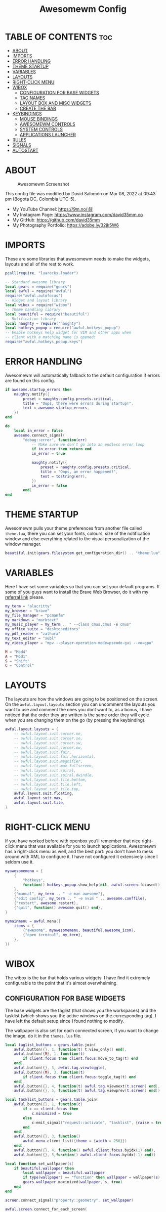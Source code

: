 #+TITLE: Awesomewm Config
#+PROPERTY: header-args :tangle rc.lua

* TABLE OF CONTENTS :toc:
- [[#about][ABOUT]]
- [[#imports][IMPORTS]]
- [[#error-handling][ERROR HANDLING]]
- [[#theme-startup][THEME STARTUP]]
- [[#variables][VARIABLES]]
- [[#layouts][LAYOUTS]]
- [[#right-click-menu][RIGHT-CLICK MENU]]
- [[#wibox][WIBOX]]
  - [[#configuration-for-base-widgets][CONFIGURATION FOR BASE WIDGETS]]
  - [[#tag-names][TAG NAMES]]
  - [[#layout-box-and-misc-widgets][LAYOUT BOX AND MISC WIDGETS]]
  - [[#create-the-bar][CREATE THE BAR]]
- [[#keybindings][KEYBINDINGS]]
  - [[#mouse-bindings][MOUSE BINDINGS]]
  - [[#awesomewm-controls][AWESOMEWM CONTROLS]]
  - [[#system-controls][SYSTEM CONTROLS]]
  - [[#applications-launcher][APPLICATIONS LAUNCHER]]
- [[#rules][RULES]]
- [[#signals][SIGNALS]]
- [[#autostart][AUTOSTART]]

* ABOUT
#+CAPTION: Awesomewm Screenshot
#+ATTR_HTML: :alt Awesomewm Screenshot :title A Brief Look :align left
[[https://github.com/david35mm/.files/blob/main/.config/awesome/awesome.png]]

This config file was modified by David Salomón on Mar 08, 2022 at 09:43 pm (Bogota DC, Colombia UTC-5).
- My YouTube Channel: https://9m.no/𑅁텚
- My Instagram Page: https://www.instagram.com/david35mm.co
- My GitHub: https://github.com/david35mm
- My Photography Portfolio: https://adobe.ly/32jk5W6

* IMPORTS
These are some libraries that awesomewm needs to make the widgets, layouts and all of the rest to work.

#+BEGIN_SRC lua
pcall(require, "luarocks.loader")

-- Standard awesome library
local gears = require("gears")
local awful = require("awful")
require("awful.autofocus")
-- Widget and layout library
local wibox = require("wibox")
-- Theme handling library
local beautiful = require("beautiful")
-- Notification library
local naughty = require("naughty")
local hotkeys_popup = require("awful.hotkeys_popup")
-- Enable hotkeys help widget for VIM and other apps when
-- client with a matching name is opened:
require("awful.hotkeys_popup.keys")
#+END_SRC

* ERROR HANDLING
Awesomewm will automatically fallback to the default configuration if errors are found on this config.

#+BEGIN_SRC lua
if awesome.startup_errors then
    naughty.notify({
        preset = naughty.config.presets.critical,
        title = "Oops, there were errors during startup!",
        text = awesome.startup_errors,
    })
end

do
    local in_error = false
    awesome.connect_signal(
        "debug::error", function(err)
            -- Make sure we don't go into an endless error loop
            if in_error then return end
            in_error = true

            naughty.notify({
                preset = naughty.config.presets.critical,
                title = "Oops, an error happened!",
                text = tostring(err),
            })
            in_error = false
        end)
end
#+END_SRC

* THEME STARTUP
Awesomewm pulls your theme preferences from another file called ~theme.lua~, there you can set your fonts, colours, size of the notification window and else everything related to the visual personalization of the window manager.

#+BEGIN_SRC lua
beautiful.init(gears.filesystem.get_configuration_dir() .. "theme.lua")
#+END_SRC

* VARIABLES
Here I have set some variables so that you can set your default programs. If some of you guys want to install the Brave Web Browser, do it with my [[https://brave.com/gek146][referral link]] please.

#+BEGIN_SRC lua
my_term = "alacritty"
my_browser = "brave"
my_file_manager = "pcmanfm"
my_markdown = "marktext"
my_music_player = my_term .. " --class cmus,cmus -e cmus"
my_office_suite = "desktopeditors"
my_pdf_reader = "zathura"
my_text_editor = "subl"
my_video_player = "mpv --player-operation-mode=pseudo-gui --vo=gpu"

M = "Mod4"
A = "Mod1"
S = "Shift"
C = "Control"
#+END_SRC

* LAYOUTS
The layouts are how the windows are going to be positioned on the screen.
On the ~awful.layout.layouts~ section you can uncomment the layouts you want to use and comment the ones you dont want to, as a bonus, I have noticed that the order they are written is the same order they will cycle when you are changing them on the go (by pressing the keybinding).

#+BEGIN_SRC lua
awful.layout.layouts = {
    -- awful.layout.suit.corner.ne,
    -- awful.layout.suit.corner.se,
    -- awful.layout.suit.corner.sw,
    -- awful.layout.suit.corner.nw,
    -- awful.layout.suit.fair,
    -- awful.layout.suit.fair.horizontal,
    -- awful.layout.suit.magnifier,
    -- awful.layout.suit.max.fullscreen,
    -- awful.layout.suit.spiral,
    -- awful.layout.suit.spiral.dwindle,
    -- awful.layout.suit.tile.bottom,
    -- awful.layout.suit.tile.left,
    -- awful.layout.suit.tile.top,
    awful.layout.suit.floating,
    awful.layout.suit.max,
    awful.layout.suit.tile,
}
#+END_SRC

* RIGHT-CLICK MENU
If you have worked before with openbox you'll remember that nice right-click menu that was available for you to launch applications.
Awesomewm has a right-click menu as well, and the best part: you don't have to mess around with XML to configure it. I have not configured it extensively since I seldom use it.

#+BEGIN_SRC lua
myawesomemenu = {
    {
        "hotkeys",
        function() hotkeys_popup.show_help(nil, awful.screen.focused()) end,
    },
    {"manual", my_term .. " -e man awesome"},
    {"edit config", my_term .. " -e nvim " .. awesome.conffile},
    {"restart", awesome.restart},
    {"quit", function() awesome.quit() end},
}

mymainmenu = awful.menu({
    items = {
        {"awesome", myawesomemenu, beautiful.awesome_icon},
        {"open terminal", my_term},
    },
})
#+END_SRC

* WIBOX
The wibox is the bar that holds various widgets. I have find it extremely configurable to the point that it's almost overwhelming.

** CONFIGURATION FOR BASE WIDGETS
The base widgets are the taglist (that shows you the workspaces) and the tasklist (which shows you the active windows on the corresponding tag).
I have left the default setup since I found nothing to modify.

The wallpaper is also set for each connected screen, if you want to change the image, do it in the ~themes.lua~ file.

#+BEGIN_SRC lua
local taglist_buttons = gears.table.join(
    awful.button({}, 1, function(t) t:view_only() end),
    awful.button({M}, 1, function(t)
        if client.focus then client.focus:move_to_tag(t) end 
    end),
    awful.button({}, 3, awful.tag.viewtoggle),
    awful.button({M}, 3, function(t)
        if client.focus then client.focus:toggle_tag(t) end
    end),
    awful.button({}, 4, function(t) awful.tag.viewnext(t.screen) end),
    awful.button({}, 5, function(t) awful.tag.viewprev(t.screen) end))

local tasklist_buttons = gears.table.join(
    awful.button({}, 1, function(c)
        if c == client.focus then
            c.minimized = true
        else
            c:emit_signal("request::activate", "tasklist", {raise = true})
        end
    end),
    awful.button({}, 3, function()
        awful.menu.client_list({theme = {width = 250}})
    end),
    awful.button({}, 4, function() awful.client.focus.byidx(1) end),
    awful.button({}, 5,function() awful.client.focus.byidx(-1) end))

local function set_wallpaper(s)
    if beautiful.wallpaper then
        local wallpaper = beautiful.wallpaper
        if type(wallpaper) == "function" then wallpaper = wallpaper(s) end
        gears.wallpaper.maximized(wallpaper, s, true)
    end
end

screen.connect_signal("property::geometry", set_wallpaper)

awful.screen.connect_for_each_screen(
    function(s)
        set_wallpaper(s)
#+END_SRC

** TAG NAMES
Awesomewm call them tags, but they are (IMO) the same as workspaces. Here you can change their names and set their default layouts. *Make sure to NOT change the indentation as it may cause problems*.

In awesomewm each screen has their on set of workspaces, that means that if you set 8 workspaces and have 2 screens, you will end up having 16 workspaces. This is something that I tend to dislike about awesomewm since I prefer to have shared workspaces among all my screens, which is the Qtile/XMonad/Spectrwm approach.

#+BEGIN_SRC lua
        local names = {"web", "dev", "sys", "doc",
                       "chat", "game", "media", "gfx"}
        local l = awful.layout.suit -- Just to save some typing: use an alias.
        local layouts = {l.max, l.tile, l.tile, l.tile,
                         l.max, l.floating, l.max, l.floating}
        awful.tag(names, s, layouts)
#+END_SRC

** LAYOUT BOX AND MISC WIDGETS
The layoutbox will tell you which layout is active on the tag you are on.

I wanted to set widgets for information that I tend to be interested about my computer, like the RAM usage, the volume level, the battery level and all that.
Searching through documentation about the built-in widgets I found none about what I wanted. I saw that there are some projects like [[https://github.com/vicious-widgets/vicious][Vicious]] that do these kind of widgets but it's an extra dependency that I don't want to (and neither I want you to) deal with.

So in my search to build this widgets myself I found the ~watch~ widget. You just have to write a shell script that will output the info you want in your bar, and you can set the refresh time per widget, you can even set mouse callbacks per widget which is quite awesome (not intended haha). All of my scripts are on the ~widgets~ folder, feel free to look at them, modify them, or add new ones.

#+BEGIN_SRC lua
        s.mylayoutbox = awful.widget.layoutbox(s)
        s.mylayoutbox:buttons(
            gears.table.join(
                awful.button({}, 1, function() awful.layout.inc(1) end),
                awful.button({}, 3, function() awful.layout.inc(-1) end),
                awful.button({}, 4, function() awful.layout.inc(1) end),
                awful.button({}, 5, function() awful.layout.inc(-1) end)))

        s.mytaglist = awful.widget.taglist {
            screen = s,
            filter = awful.widget.taglist.filter.all,
            buttons = taglist_buttons,
        }

        s.mytasklist = awful.widget.tasklist {
            screen = s,
            filter = awful.widget.tasklist.filter.currenttags,
            buttons = tasklist_buttons,
        }

        s.start = wibox.widget {
            markup = "<span foreground='" .. beautiful.colour_blue 
                .. "'>  </span>",
            widget = wibox.widget.textbox,
        }

        s.start:buttons(
            gears.table.join(
                awful.button({}, 1, function()
                    awful.spawn.easy_async("rofi -show drun", function() end)
                end),
                awful.button({}, 3, function()
                    awful.spawn.easy_async("rofi -show run", function() end)
                end)))

        s.weather = awful.widget.watch(
            gears.filesystem.get_configuration_dir()
                .. "/widgets/weather.sh Cedro+Salazar", 300,
            function(widget, stdout)
                widget:set_markup_silently(
                    "<span foreground='" .. beautiful.colour_red .. "'>"
                        .. stdout .. "</span>")
            end)

        s.weather:buttons(
            gears.table.join(
                awful.button({}, 1, function()
                    awful.spawn.easy_async(my_browser
                        .. " wttr.in", function() end)
                end)))

        s.memory = awful.widget.watch(
            gears.filesystem.get_configuration_dir()
                .. "/widgets/memory.sh", 2,
            function(widget, stdout)
                widget:set_markup_silently(
                    "<span foreground='" .. beautiful.colour_green .. "'>﬙  "
                        .. stdout .. "</span>")
            end)

        s.memory:buttons(
            gears.table.join(
                awful.button({}, 1, function()
                    awful.spawn.easy_async(my_term
                        .. " -e gotop", function() end)
                end)))

        s.updates = awful.widget.watch(
            gears.filesystem.get_configuration_dir()
                .. "/widgets/updates.sh", 900,
            function(widget, stdout)
                widget:set_markup_silently(
                    "<span foreground='" .. beautiful.colour_yellow .. "'>  "
                        .. stdout .. "</span>")
            end)

        s.updates:buttons(
            gears.table.join(
                awful.button({}, 1, function()
                    awful.spawn.easy_async(
                        "pkexec /usr/bin/pacman -Syu --noconfirm --needed",
                        function() end)
                end),
                awful.button({}, 3, function()
                    awful.spawn.easy_async(
                        gears.filesystem.get_configuration_dir()
                            .. "check_updates.sh", function() end)
                end)))

        s.volume = awful.widget.watch(
            gears.filesystem.get_configuration_dir()
                .. "/widgets/volume.sh", 0.2,
            function(widget, stdout)
                widget:set_markup_silently(
                    "<span foreground='" .. beautiful.colour_blue .. "'>"
                        .. stdout .. "</span>")
            end)

        s.volume:buttons(
            gears.table.join(
                awful.button({}, 1, function()
                    awful.spawn.easy_async("pamixer -t", function() end)
                end),
                awful.button({}, 3, function()
                    awful.spawn.easy_async("pavucontrol", function() end)
                end),
                awful.button({}, 4, function()
                    awful.spawn.easy_async("pamixer -u -i 5", function() end)
                end),
                awful.button({}, 5, function()
                    awful.spawn.easy_async("pamixer -u -d 5", function() end)
                end)))

        s.brightness = awful.widget.watch(
            gears.filesystem.get_configuration_dir()
                .. "/widgets/brightness.sh", 0.2,
            function(widget, stdout)
                widget:set_markup_silently(
                    "<span foreground='" .. beautiful.colour_red .. "'>"
                        .. stdout .. "</span>")
            end)

        s.brightness:buttons(
            gears.table.join(
                awful.button({}, 4, function()
                    awful.spawn.easy_async(
                        "brightnessctl set 10%+", function() end)
                end),
                awful.button({}, 5, function()
                    awful.spawn.easy_async(
                        "brightnessctl set 10%-", function() end)
                end)))

        s.sep = wibox.widget {
            markup = "<span foreground='" .. beautiful.colour_grey 
                .. "'> │ </span>",
            widget = wibox.widget.textbox,
        }

        s.battery = awful.widget.watch(
            gears.filesystem.get_configuration_dir()
                .. "/widgets/battery.sh", 30,
            function(widget, stdout)
                widget:set_markup_silently(
                    "<span foreground='" .. beautiful.colour_purple .. "'>"
                        .. stdout .. "</span>")
            end)

        s.clock = wibox.widget {
            format = "<span foreground='" .. beautiful.colour_cyan .. "'>"
                .. "  %a %b %d  %I:%M %P    " .. "</span>",
            widget = wibox.widget.textclock,
        }
#+END_SRC

** CREATE THE BAR
Now it's time to put every single widget that we have set up into existing visually in our screen.

First, change the ~position~ variable to bottom if you prefer a bottom bar. You can change the order in which the widgets will appear by reordering their name up or down in their respective sections.

#+BEGIN_SRC lua
        s.mywibox = awful.wibar({position = "top", screen = s})

        s.mywibox:setup{
            layout = wibox.layout.align.horizontal,
            { -- Left widgets
                layout = wibox.layout.fixed.horizontal,
                s.start,
                s.sep,
                s.mytaglist,
                s.sep,
                s.mylayoutbox,
                wibox.widget.systray(),
                s.sep,
            },
            s.mytasklist, -- Middle widget
            { -- Right widgets
                layout = wibox.layout.fixed.horizontal,
                s.brightness,
                s.sep,
                s.memory,
                s.sep,
                s.updates,
                s.sep,
                s.volume,
                s.sep,
                s.battery,
                s.sep,
                s.clock,
            },
        }
    end)
#+END_SRC

* KEYBINDINGS
In awesomewm I have implemented all of my [[https://github.com/david35mm/.files/tree/main/.config/qtile#keybindings][Qtile keybindings]], this is to have uniformity on all of the window managers I use.
You can take a quick look of all the keybindings while in awesomewm by hitting ~Windows + b~

I'll leave some tables here to let you know the active keybindings and what they do.
*Important:* I like to use the Windows key as the Mod key (which in the config file is known as ~M~).
If for some weird reason you are one of those persons who likes to use the Alt key instead of the Windows key, change the ~{M}~ for ~{A}~ where you see fit, even though you will have to change a lot of keybindings that already use Alt.

** MOUSE BINDINGS
These are useful when you have a floating window that you want to resize or move around as you would on a normal floating window manager.

| Keybinding           | Action                 |
|----------------------+------------------------|
| RIGHT-CLICK          | Open right-click menu  |
| SCROLL UP            | Go to next tag         |
| SCROLL DOWN          | Go to previous tag     |
| LEFT-CLICK           | Focus selected window  |
| MODKEY + LEFT-CLICK  | Move selected window   |
| MODKEY + RIGHT-CLICK | Resize selected window |

#+BEGIN_SRC lua
root.buttons(
    gears.table.join(
        awful.button({}, 3, function() mymainmenu:toggle() end),
        awful.button({}, 4, awful.tag.viewnext),
        awful.button({}, 5, awful.tag.viewprev)))
#+END_SRC

** AWESOMEWM CONTROLS
These are actions that have to do with tags, layouts, and windows.

*** GLOBAL
| Keybinding           | Action                      |
|----------------------+-----------------------------|
| MODKEY + CONTROL + r | Restart awesomewm           |
| MODKEY + CONTROL + q | Quit awesomewm              |
| MODKEY + b           | Open keybindings cheatsheet |

*** WINDOW CONTROLS
| Keybinding              | Action                           |
|-------------------------+----------------------------------|
| MODKEY + SHIFT + j      | Swap with previous window        |
| MODKEY + SHIFT + k      | Swap with next window            |
| MODKEY + j              | Focus previous window            |
| MODKEY + k              | Focus next window                |
| MODKEY + u              | Focus urgent window              |
| MODKEY + c              | Minimize window                  |
| MODKEY + SHIFT + c      | Unminimize window                |
| MODKEY + s              | Fullscreen toggle                |
| MODKEY + w              | Close the window                 |
| MODKEY + f              | Floating toggle                  |
| MODKEY + SHIFT + Return | Swap with master window          |
| MODKEY + o              | Move to screen                   |
| MODKEY + m              | (un)maximize window              |
| MODKEY + CONTROL + m    | (un)maximize window vertically   |
| MODKEY + SHIFT + m      | (un)maximize window horizontally |

*** WORKSPACE NAVIGATION
| Keybinding      | Action                   |
|-----------------+--------------------------|
| MODKEY + Left   | Go to previous workspace |
| MODKEY + Right  | Go to next workspace     |
| MODKEY + Escape | Go to last workspace     |

*** LAYOUT CONTROLS
| Keybinding           | Action                             |
|----------------------+------------------------------------|
| MODKEY + CONTROL + h | Add window to the master pane      |
| MODKEY + CONTROL + j | Decrease columns on the slave pane |
| MODKEY + CONTROL + k | Increase columns on the slave pane |
| MODKEY + CONTROL + l | Remove window from the master pane |
| MODKEY + Tab         | Cycle through layouts              |
| MODKEY + h           | Shrink master pane width           |
| MODKEY + l           | Grow master pane width             |

*** MULTI-SCREEN FOCUS
| Keybinding                     | Action                                   |
|--------------------------------+------------------------------------------|
| MODKEY + Comma                 | Focus the previous screen                |
| MODKEY + Period                | Focus the next screen                    |
| MODKEY + 1-9                   | Focus to workspace (1-9)                 |
| MODKEY + CONTROL + 1-9         | Toggle workspace (1-9)                   |
| MODKEY + SHIFT + 1-9           | Send window to workspace (1-9)           |
| MODKEY + SHIFT + CONTROL + 1-9 | Toggle focused client on workspace (1-9) |

** SYSTEM CONTROLS
They have to do with the volume and brightness levels.

| Keybinding            | Action                  |
|-----------------------+-------------------------|
| XF86AudioLowerVolume  | Decrease the volume     |
| XF86AudioMute         | Mute toggle             |
| XF86AudioRaiseVolume  | Increase the volume     |
| XF86MonBrightnessDown | Decrease the brightness |
| XF86MonBrightnessUp   | Increase the brightness |

*Advice*: If for some reason your keyboard doesn't have the brightness control keys, don't worry, I got you. I've set two alternative keybindings to control the brightness through your keyboard:

| Keybinding | Action                  |
|------------+-------------------------|
| ALT + j    | Decrease the brightness |
| ALT + k    | Increase the brightness |

** APPLICATIONS LAUNCHER
I have set some easy to remember keybindings for launching the most used applications I have on my system. Almost all of them begin with ~Windows + Alt~ and then a letter follows it. I selected the letters to be mnemonic (in most cases).

| Keybinding                       | Action                                                       |
|----------------------------------+--------------------------------------------------------------|
| MODKEY + r                       | Run the application launcher ([[https://github.com/davatorium/rofi/blob/next/INSTALL.md][rofi]])                          |
| MODKEY + ALT + r                 | Launch the run prompt                                        |
| ALT + Tab                        | Open the window switcher, like the one on Windows but better |
| MODKEY + RETURN (RETURN = ENTER) | Launch Terminal Emulator ([[https://alacritty.org/][Alacritty]])                         |
| MODKEY + ALT + i                 | Launch Web Browser ([[https://brave.com/gek146][Brave Browser]])                           |
| MODKEY + e                       | Launch File Manager ([[https://wiki.lxde.org/en/PCManFM][PCManFM]])                                |
| MODKEY + ALT + d                 | Launch Markdown Editor ([[https://marktext.app/][Mark Text]])                           |
| MODKEY + ALT + m                 | Launch Music Player ([[https://cmus.github.io/][cmus]])                                   |
| MODKEY + ALT + o                 | Launch Office Suite ([[https://www.onlyoffice.com/download-desktop.aspx][OnlyOffice]])                             |
| MODKEY + ALT + p                 | Launch PDF Reader ([[https://pwmt.org/projects/zathura/][Zathura]])                                  |
| MODKEY + ALT + t                 | Launch Text Editor ([[https://www.sublimetext.com/docs/3/linux_repositories.html][Sublime Text]])                            |
| MODKEY + ALT + v                 | Launch Video Player ([[https://mpv.io/][mpv]])                                    |
| MODKEY + ALT + e                 | Launch Terminal-Based File Manager ([[https://github.com/vifm/vifm][vifm]])                    |
| MODKEY + ALT + s                 | Launch ([[https://www.spotify.com/co/download/linux][Spotify]])                                             |
| MODKEY + ALT + g                 | Launch ([[https://store.steampowered.com/about][Steam]])                                               |

#+BEGIN_SRC lua
globalkeys = gears.table.join(
    awful.key({M, C}, "r",
              awesome.restart,
              {description = "Restart Awesome", group = "Awesome"}),
    awful.key({M, C}, "q",
              awesome.quit,
              {description = "Quit Awesome", group = "Awesome"}),
    awful.key({M}, "b",
              hotkeys_popup.show_help,
              {description = "Open <b>this</b> cheatsheet", group = "Awesome"}),
    awful.key({M, S}, "j",
              function() awful.client.swap.byidx(-1) end,
              {description = "Swap with previous window", group = "Window"}),
    awful.key({M, S}, "k",
              function() awful.client.swap.byidx(1) end,
              {description = "Swap with next window", group = "Window"}),
    awful.key({M}, "j",
              function() awful.client.focus.byidx(-1) end,
              {description = "Focus previous window", group = "Window"}),
    awful.key({M}, "k",
              function() awful.client.focus.byidx(1) end,
              {description = "Focus next window", group = "Window"}),
    awful.key({M}, "u",
              awful.client.urgent.jumpto,
              {description = "Focus urgent window", group = "Window"}),
    awful.key({M, S}, "c",
              function() local c = awful.client.restore()
                if c then c:emit_signal(
                    "request::activate", "key.unminimize", {raise = true})
                end
              end,
              {description = "Unminimize window", group = "Window"}),
    awful.key({M}, "Left",
              awful.tag.viewprev,
              {description = "Go to previous workspace", group = "Workspace"}),
    awful.key({M}, "Right",
              awful.tag.viewnext,
              {description = "Go to next workspace", group = "Workspace"}),
    awful.key({M}, "Escape",
              awful.tag.history.restore,
              {description = "Go to last workspace", group = "Workspace"}),
    awful.key({M, C}, "h",
              function() awful.tag.incnmaster(1, nil, true) end,
              {description = "Add window to the master pane",
               group = "Layout"}),
    awful.key({M, C}, "j",
              function() awful.tag.incncol(-1, nil, true) end,
              {description = "Decrease columns on the slave pane",
               group = "Layout"}),
    awful.key({M, C}, "k",
              function() awful.tag.incncol(1, nil, true) end,
              {description = "Increase columns on the slave pane",
               group = "Layout"}),
    awful.key({M, C}, "l",
              function() awful.tag.incnmaster(-1, nil, true) end,
              {description = "Remove window from the master pane",
               group = "Layout"}),
    awful.key({M}, "Tab",
              function() awful.layout.inc(1) end,
              {description = "Cycle through layouts", group = "Layout"}),
    awful.key({M}, "h",
              function() awful.tag.incmwfact(-0.05) end,
              {description = "Shrink master pane width", group = "Layout"}),
    awful.key({M}, "l",
              function() awful.tag.incmwfact(0.05) end,
              {description = "Grow master pane width", group = "Layout"}),
    awful.key({M}, "Comma",
              function() awful.screen.focus_relative(-1) end,
              {description = "Focus the previous screen", group = "Screen"}),
    awful.key({M}, "Period",
              function() awful.screen.focus_relative(1) end,
              {description = "Focus the next screen", group = "Screen"}),
    awful.key({}, "XF86AudioLowerVolume",
              function() awful.spawn("pamixer -u -d 5") end,
              {description = "Decrease the volume", group = "System"}),
    awful.key({}, "XF86AudioMute",
              function() awful.spawn("pamixer -t") end,
              {description = "Mute toggle", group = "System"}),
    awful.key({}, "XF86AudioRaiseVolume",
              function() awful.spawn("pamixer -u -i 5") end,
              {description = "Increase the volume", group = "System"}),
    awful.key({}, "XF86MonBrightnessDown",
             function() awful.spawn("brightnessctl set 10%-") end,
             {description = "Decrease the brightness", group = "System"}),
    awful.key({}, "XF86MonBrightnessUp",
              function() awful.spawn("brightnessctl set 10%+") end,
              {description = "Increase the brightness", group = "System"}),
    awful.key({A}, "j",
              function() awful.spawn("brightnessctl set 10%-") end,
              {description = "Decrease the brightness", group = "System"}),
    awful.key({A}, "k",
              function() awful.spawn("brightnessctl set 10%+") end,
              {description = "Increase the brightness", group = "System"}),
    awful.key({M}, "r",
              function() awful.spawn("rofi -show drun") end,
              {description = "Run the application launcher",
               group = "Launcher"}),
    awful.key({M, A}, "r",
              function() awful.spawn("rofi -show run") end,
              {description = "Launch the run prompt", group = "Launcher"}),
    awful.key({A}, "Tab",
              function() awful.spawn("rofi -show window") end,
              {description = "Open the window switcher", group = "Launcher"}),
    awful.key({M}, "Return",
              function() awful.spawn(my_term) end,
              {description = "Launch " .. my_term, group = "Programs"}),
    awful.key({M, A}, "i",
              function() awful.spawn(my_browser) end,
              {description = "Launch " .. my_browser, group = "Programs"}),
    awful.key({M}, "e",
              function() awful.spawn(my_file_manager) end,
              {description = "Launch " .. my_file_manager, group = "Programs"}),
    awful.key({M, A}, "d",
              function() awful.spawn(my_markdown) end,
              {description = "Launch " .. my_markdown, group = "Programs"}),
    awful.key({M, A}, "m",
              function() awful.spawn(my_music_player) end,
              {description = "Launch " .. my_music_player, group = "Programs"}),
    awful.key({M, A}, "o",
              function() awful.spawn(my_office_suite) end,
              {description = "Launch " .. my_office_suite, group = "Programs"}),
    awful.key({M, A}, "p",
              function() awful.spawn(my_pdf_reader) end,
              {description = "Launch " .. my_pdf_reader, group = "Programs"}),
    awful.key({M, A}, "t",
              function() awful.spawn(my_text_editor) end,
              {description = "Launch " .. my_text_editor, group = "Programs"}),
    awful.key({M, A}, "v",
              function() awful.spawn(my_video_player) end,
              {description = "Launch " .. my_video_player, group = "Programs"}),
    awful.key({M, A}, "e",
              function() awful.spawn(my_term .. " -e vifm") end,
              {description = "Launch " .. my_term .. " -e vifm",
               group = "Programs"}),
    awful.key({M, A}, "s",
              function() awful.spawn("spotify") end,
              {description = "Launch Spotify", group = "Programs"}),
    awful.key({M, A}, "g",
              function() awful.spawn("steam") end,
              {description = "Launch Steam", group = "Programs"}))

clientkeys = gears.table.join(
    awful.key({M}, "s",
              function(c) c.fullscreen = not c.fullscreen c:raise() end,
              {description = "Fullscreen toggle", group = "Window"}),
    awful.key({M}, "w",
              function(c) c:kill() end,
              {description = "Close the window", group = "Window"}),
    awful.key({M}, "f",
              awful.client.floating.toggle,
              {description = "Floating toggle", group = "Window"}),
    awful.key({M, S}, "Return",
              function(c) c:swap(awful.client.getmaster()) end,
              {description = "Swap with master window", group = "Window"}),
    awful.key({M}, "o",
              function(c) c:move_to_screen() end,
              {description = "Move to screen", group = "Window"}),
    awful.key({M}, "c",
              function(c) c.minimized = true end,
              {description = "Minimize window", group = "Window"}),
    awful.key({M}, "m",
              function(c) c.maximized = not c.maximized c:raise() end,
              {description = "(un)maximize window", group = "Window"}),
    awful.key({M, C}, "m",
              function(c)
                c.maximized_vertical = not c.maximized_vertical
                c:raise()
              end,
              {description = "(un)maximize window vertically",
               group = "Window"}),
    awful.key({M, S}, "m",
              function(c)
                c.maximized_horizontal = not c.maximized_horizontal
                c:raise()
              end,
              {description = "(un)maximize window horizontally",
               group = "Window"}))

for i = 1, 9 do
    -- Hack to only show tags 1 and 9 in the shortcut window (mod+b)
    local descr_view, descr_toggle, descr_move, descr_toggle_focus
    if i == 1 or i == 9 then
        descr_view = {description = "Focus to workspace #", group = "Workspace"}
        descr_toggle = {description = "Toggle workspace #", group = "Workspace"}
        descr_move = {
            description = "Send window to workspace #",
            group = "Workspace",
        }
        descr_toggle_focus = {
            description = "Toggle focused client on workspace #",
            group = "Workspace",
        }
    end
    globalkeys = gears.table.join(
        globalkeys,
        awful.key({M}, "#" .. i + 9,
                  function()
                    local screen = awful.screen.focused()
                    local tag = screen.tags[i]
                    if tag then tag:view_only() end
                  end, descr_view),
        awful.key({M, C}, "#" .. i + 9,
                  function()
                    local screen = awful.screen.focused()
                    local tag = screen.tags[i]
                    if tag then awful.tag.viewtoggle(tag) end
                  end, descr_toggle),
        awful.key({M, S}, "#" .. i + 9,
                  function()
                    if client.focus then
                        local tag = client.focus.screen.tags[i]
                        if tag then client.focus:move_to_tag(tag) end
                    end
                  end, descr_move),
        awful.key({M, C, S}, "#" .. i + 9,
                  function()
                    if client.focus then
                        local tag = client.focus.screen.tags[i]
                        if tag then client.focus:toggle_tag(tag) end
                    end
                  end, descr_toggle_focus))
end

clientbuttons = gears.table.join(
    awful.button({}, 1,
                 function(c)
                    c:emit_signal("request::activate",
                                  "mouse_click",
                                  {raise = true})
                 end),
    awful.button({M}, 1,
                 function(c)
                    c:emit_signal("request::activate",
                                  "mouse_click",
                                  {raise = true})
                    awful.mouse.client.move(c)
                 end),
    awful.button({M}, 3,
                 function(c)
                    c:emit_signal("request::activate",
                                  "mouse_click",
                                  {raise = true})
                    awful.mouse.client.resize(c)
                 end))

root.keys(globalkeys)
#+END_SRC

* RULES
There are some windows that you want to always be floating. For example, when you click on a download button on your web browser you want that download dialog (the one that ask where to save the file) to be floating, or when you are moving files you want that little pop-up window that shows you the progress of the operation to be little and not be all weird and take all your screen.

There are also other rules to open certain windows on a respective workplace. e.g. When you open your web browser you probably want to open it on the ~web~ workspace even if you are not there when you launch the program. I have set some "sane" defaults but as with everything, you are free to change them.

To add more rules run ~xprop WM_CLASS~ and click on the window you are interested on knowing its properties.

#+BEGIN_SRC lua
awful.rules.rules = {
    {
        rule = {},
        properties = {
            border_width = beautiful.border_width,
            border_color = beautiful.border_normal,
            focus = awful.client.focus.filter,
            raise = true,
            keys = clientkeys,
            buttons = clientbuttons,
            screen = awful.screen.preferred,
            placement = awful.placement.no_overlap
                + awful.placement.no_offscreen,
            size_hints_honor = false,
        },
    },
    {
        rule_any = {
            class = {
                "Arandr", "Blueman-adapters", "Blueman-manager", "confirm",
                "confirmreset", "dialog", "download", "error", "file_progress",
                "Gnome-screenshot", "makebranch", "maketag", "notification",
                "Pavucontrol", "splash", "ssh-askpass", "toolbar",
            },
            role = {"utility", "notificion", "toolbar", "splash", "dialog"},
            name = {"Authentication", "branchdialog", "pinentry"},
        },
        properties = {floating = true},
    },
    {
        rule_any = {class = {"Brave-browser", "Min"}},
        properties = {maximized = true, tag = "web"},
    },
    {
        rule_any = {class = {"Emacs", "jetbrains-idea", "Sublime_text"}},
        properties = {tag = "dev"},
    },
    {
        rule_any = {class = {"Lxappearance", "Nitrogen"}},
        properties = {tag = "sys"},
    },
    {
        rule_any = {class = {"DesktopEditors", "marktext", "Zathura"}},
        properties = {tag = "doc"},
    },
    {
        rule_any = {class = {"TelegramDesktop"}}, properties = {tag = "chat"},
    },
    {
        rule_any = {class = {"cmus", "Geeqie", "mpv"}, name = {"Celluloid"}},
        properties = {tag = "media"},
    },
}
#+END_SRC

* SIGNALS
These are some signal functions to execute when a new client appears. I have not played with this settings so they are the same as the awesomewm default config.

#+BEGIN_SRC lua
client.connect_signal(
    "manage", function(c)
        -- Set the windows at the slave,
        -- i.e. put it at the end of others instead of setting it master.
        -- if not awesome.startup then awful.client.setslave(c) end
        if awesome.startup and not c.size_hints.user_position
            and not c.size_hints.program_position then
            awful.placement.no_offscreen(c)
        end
    end)

-- Enable sloppy focus, so that focus follows mouse.
client.connect_signal(
    "mouse::enter", function(c)
        c:emit_signal("request::activate", "mouse_enter", {raise = false})
    end)

function border_adjust(c)
    if c.maximized then -- no borders if only 1 client visible
        c.border_width = 0
    elseif #awful.screen.focused().clients > 1 then
        c.border_width = beautiful.border_width
        c.border_color = beautiful.border_focus
    end
end

client.connect_signal("focus", border_adjust)
client.connect_signal("property::maximized", border_adjust)
client.connect_signal(
    "unfocus", function(c) c.border_color = beautiful.border_normal end)
#+END_SRC

* AUTOSTART
I have programs that I want to always start automatically with awesomewm. You'll see pipewire here but commonly you wouldn't have to start it this way, I do it because systemd is not my init system and that means pipewire is not started at OS boot (which is the normal thing).

I have set the ~easy_async~ option in order to not slow down the whole start process.

#+BEGIN_SRC lua
-- awful.spawn.easy_async("emacs --daemon", function() end)
awful.spawn.easy_async("lxpolkit", function() end)
awful.spawn.easy_async("picom -b", function() end)
awful.spawn.easy_async("pipewire", function() end)
awful.spawn.easy_async("pipewire-pulse", function() end)
awful.spawn.easy_async("pipewire-media-session", function() end)
awful.spawn.easy_async("udiskie -asn -f pcmanfm", function() end)
#+END_SRC
